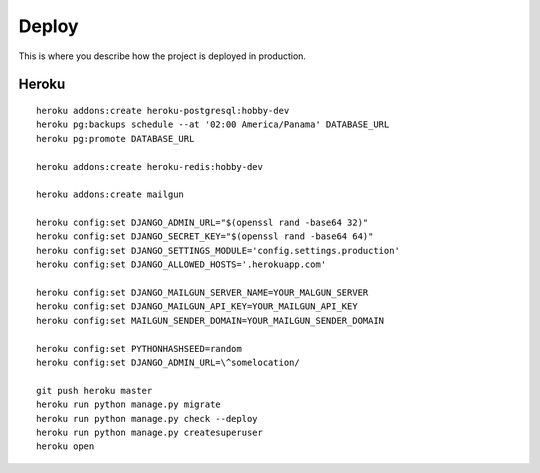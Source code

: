 Deploy
========

This is where you describe how the project is deployed in production.


Heroku
^^^^^^^

..

::

    heroku addons:create heroku-postgresql:hobby-dev
    heroku pg:backups schedule --at '02:00 America/Panama' DATABASE_URL
    heroku pg:promote DATABASE_URL

    heroku addons:create heroku-redis:hobby-dev

    heroku addons:create mailgun

    heroku config:set DJANGO_ADMIN_URL="$(openssl rand -base64 32)"
    heroku config:set DJANGO_SECRET_KEY="$(openssl rand -base64 64)"
    heroku config:set DJANGO_SETTINGS_MODULE='config.settings.production'
    heroku config:set DJANGO_ALLOWED_HOSTS='.herokuapp.com'

    heroku config:set DJANGO_MAILGUN_SERVER_NAME=YOUR_MALGUN_SERVER
    heroku config:set DJANGO_MAILGUN_API_KEY=YOUR_MAILGUN_API_KEY
    heroku config:set MAILGUN_SENDER_DOMAIN=YOUR_MAILGUN_SENDER_DOMAIN

    heroku config:set PYTHONHASHSEED=random
    heroku config:set DJANGO_ADMIN_URL=\^somelocation/

    git push heroku master
    heroku run python manage.py migrate
    heroku run python manage.py check --deploy
    heroku run python manage.py createsuperuser
    heroku open
